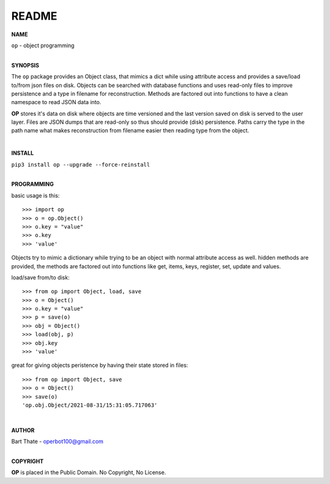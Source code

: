 README
######

**NAME**

| ``op`` - object programming
|

**SYNOPSIS**


The ``op`` package provides an Object class, that mimics a dict while using
attribute access and provides a save/load to/from json files on disk.
Objects can be searched with database functions and uses read-only files
to improve persistence and a type in filename for reconstruction. Methods are
factored out into functions to have a clean namespace to read JSON data into.

**OP** stores it's data on disk where objects are time versioned and the
last version saved on disk is served to the user layer. Files are JSON dumps
that are read-only so thus should provide (disk) persistence. Paths carry the
type in the path name what makes reconstruction from filename easier then
reading type from the object.

|

**INSTALL**

| ``pip3 install op --upgrade --force-reinstall``
|

**PROGRAMMING**


basic usage is this::

>>> import op
>>> o = op.Object()
>>> o.key = "value"
>>> o.key
>>> 'value'

Objects try to mimic a dictionary while trying to be an object with normal
attribute access as well. hidden methods are provided, the methods are
factored out into functions like get, items, keys, register, set, update
and values.

load/save from/to disk::

>>> from op import Object, load, save
>>> o = Object()
>>> o.key = "value"
>>> p = save(o)
>>> obj = Object()
>>> load(obj, p)
>>> obj.key
>>> 'value'

great for giving objects peristence by having their state stored in files::

 >>> from op import Object, save
 >>> o = Object()
 >>> save(o)
 'op.obj.Object/2021-08-31/15:31:05.717063'

|

**AUTHOR**

| Bart Thate - operbot100@gmail.com
|

**COPYRIGHT**

| **OP** is placed in the Public Domain. No Copyright, No License.
